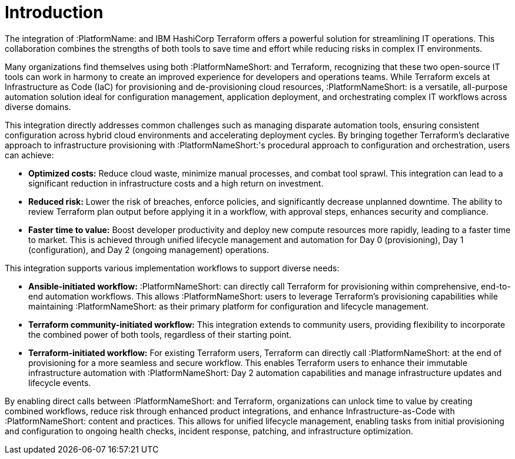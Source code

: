 :_mod-docs-content-type: <CONCEPT>

[id="introduction"]

= Introduction

[role="_abstract"]

The integration of :PlatformName: and IBM HashiCorp Terraform offers a powerful solution for streamlining IT operations. This collaboration combines the strengths of both tools to save time and effort while reducing risks in complex IT environments.

Many organizations find themselves using both :PlatformNameShort: and Terraform, recognizing that these two open-source IT tools can work in harmony to create an improved experience for developers and operations teams. While Terraform excels at Infrastructure as Code (IaC) for provisioning and de-provisioning cloud resources, :PlatformNameShort: is a versatile, all-purpose automation solution ideal for configuration management, application deployment, and orchestrating complex IT workflows across diverse domains.

This integration directly addresses common challenges such as managing disparate automation tools, ensuring consistent configuration across hybrid cloud environments and accelerating deployment cycles. By bringing together Terraform's declarative approach to infrastructure provisioning with :PlatformNameShort:'s procedural approach to configuration and orchestration, users can achieve:

* **Optimized costs:** Reduce cloud waste, minimize manual processes, and combat tool sprawl. This integration can lead to a significant reduction in infrastructure costs and a high return on investment.

* **Reduced risk:** Lower the risk of breaches, enforce policies, and significantly decrease unplanned downtime. The ability to review Terraform plan output before applying it in a workflow, with approval steps, enhances security and compliance.

* **Faster time to value:** Boost developer productivity and deploy new compute resources more rapidly, leading to a faster time to market. This is achieved through unified lifecycle management and automation for Day 0 (provisioning), Day 1 (configuration), and Day 2 (ongoing management) operations.

This integration supports various implementation workflows to support diverse needs:

* **Ansible-initiated workflow:** :PlatformNameShort: can directly call Terraform for provisioning within comprehensive, end-to-end automation workflows. This allows :PlatformNameShort: users to leverage Terraform's provisioning capabilities while maintaining :PlatformNameShort: as their primary platform for configuration and lifecycle management.

* **Terraform community-initiated workflow:** This integration extends to community users, providing flexibility to incorporate the combined power of both tools, regardless of their starting point.

* **Terraform-initiated workflow:** For existing Terraform users, Terraform can directly call :PlatformNameShort: at the end of provisioning for a more seamless and secure workflow. This enables Terraform users to enhance their immutable infrastructure automation with :PlatformNameShort: Day 2 automation capabilities and manage infrastructure updates and lifecycle events.

By enabling direct calls between :PlatformNameShort: and Terraform, organizations can unlock time to value by creating combined workflows, reduce risk through enhanced product integrations, and enhance Infrastructure-as-Code with :PlatformNameShort: content and practices. This allows for unified lifecycle management, enabling tasks from initial provisioning and configuration to ongoing health checks, incident response, patching, and infrastructure optimization.